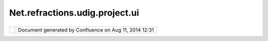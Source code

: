 Net.refractions.udig.project.ui
###############################

+-----------------------------------+-----------------------------------+-----------------------------------+
| uDig :                            |
| net.refractions.udig.project.ui   |
| This page last changed on Jul 14, |
| 2012 by jgarnett.                 |
|                                   |
| -  Entry in DEV:Project File      |
|    representing a visual display  |
|    of GIS information as a series |
|    of                             |
|    `net.refractions.udig.project. |
| layer <net.refractions.udig.proje |
| ct.layer.html>`__\ s.             |
| -  Each DEV:LayerDef refers to a  |
|    DEV:Data Model in the          |
|    DEV:Project File               |
| -  Map is realized by             |
|    `net.refractions.udig.project. |
| ui.layerManager <net.refractions. |
| udig.project.ui.layerManager.html |
| >`__                              |
|    as a controller                |
| -  Map has DEV:Viewport Editor as |
|    its main visual display        |
|    (Eclipse DEV:Editor,           |
|    additional DEV:Views such as   |
|    DEV:Layer View work in         |
|    conjunction to allow complete  |
|    control of Map specification   |
| -  Map must be combined with the  |
|    DEV:Project File DEV:Data      |
|    Model to create DEV:Data       |
|    Source entries in the          |
|    DEV:Local Catalog.             |
                                   
+-----------------------------------+-----------------------------------+-----------------------------------+

+------------+----------------------------------------------------------+
| |image1|   | Document generated by Confluence on Aug 11, 2014 12:31   |
+------------+----------------------------------------------------------+

.. |image0| image:: images/border/spacer.gif
.. |image1| image:: images/border/spacer.gif
